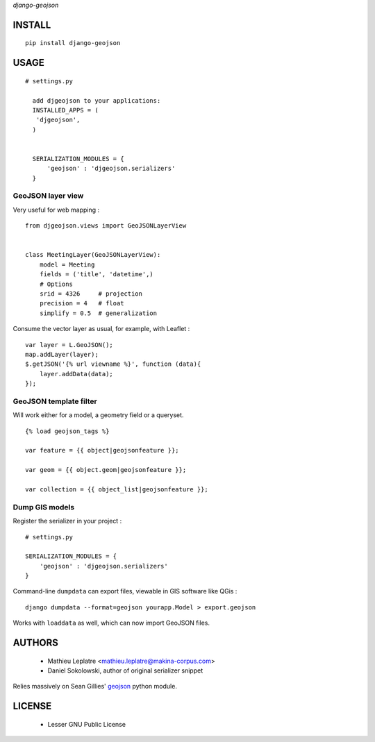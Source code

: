 *django-geojson* 


=======
INSTALL
=======

::

    pip install django-geojson

=====
USAGE
=====
::

  # settings.py

    add djgeojson to your applications:
    INSTALLED_APPS = (
     'djgeojson',
    )
    

    SERIALIZATION_MODULES = {
        'geojson' : 'djgeojson.serializers'
    }
GeoJSON layer view
==================

Very useful for web mapping :

::

    from djgeojson.views import GeoJSONLayerView


    class MeetingLayer(GeoJSONLayerView):
        model = Meeting
        fields = ('title', 'datetime',)
        # Options
        srid = 4326     # projection
        precision = 4   # float
        simplify = 0.5  # generalization


Consume the vector layer as usual, for example, with Leaflet :

::

    var layer = L.GeoJSON();
    map.addLayer(layer);
    $.getJSON('{% url viewname %}', function (data){
        layer.addData(data);
    });


GeoJSON template filter
=======================

Will work either for a model, a geometry field or a queryset.

::

    {% load geojson_tags %}
    
    var feature = {{ object|geojsonfeature }};
    
    var geom = {{ object.geom|geojsonfeature }};

    var collection = {{ object_list|geojsonfeature }};


Dump GIS models
===============

Register the serializer in your project :

::

    # settings.py

    SERIALIZATION_MODULES = {
        'geojson' : 'djgeojson.serializers'
    }

Command-line ``dumpdata`` can export files, viewable in GIS software like QGis :

::

    django dumpdata --format=geojson yourapp.Model > export.geojson

Works with ``loaddata`` as well, which can now import GeoJSON files.



=======
AUTHORS
=======

    * Mathieu Leplatre <mathieu.leplatre@makina-corpus.com>
    * Daniel Sokolowski, author of original serializer snippet

Relies massively on Sean Gillies' `geojson <http://pypi.python.org/pypi/geojson>`_ python module.

|makinacom|_

.. |makinacom| image:: http://depot.makina-corpus.org/public/logo.gif
.. _makinacom:  http://www.makina-corpus.com

=======
LICENSE
=======

    * Lesser GNU Public License
